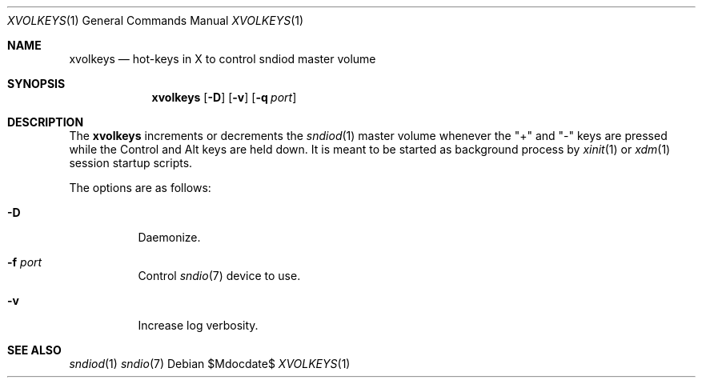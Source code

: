 .\"	$OpenBSD$
.\"
.\" Copyright (c) 2014 Alexandre Ratchov <alex@caoua.org>
.\"
.\" Permission to use, copy, modify, and distribute this software for any
.\" purpose with or without fee is hereby granted, provided that the above
.\" copyright notice and this permission notice appear in all copies.
.\"
.\" THE SOFTWARE IS PROVIDED "AS IS" AND THE AUTHOR DISCLAIMS ALL WARRANTIES
.\" WITH REGARD TO THIS SOFTWARE INCLUDING ALL IMPLIED WARRANTIES OF
.\" MERCHANTABILITY AND FITNESS. IN NO EVENT SHALL THE AUTHOR BE LIABLE FOR
.\" ANY SPECIAL, DIRECT, INDIRECT, OR CONSEQUENTIAL DAMAGES OR ANY DAMAGES
.\" WHATSOEVER RESULTING FROM LOSS OF USE, DATA OR PROFITS, WHETHER IN AN
.\" ACTION OF CONTRACT, NEGLIGENCE OR OTHER TORTIOUS ACTION, ARISING OUT OF
.\" OR IN CONNECTION WITH THE USE OR PERFORMANCE OF THIS SOFTWARE.
.\"
.Dd $Mdocdate$
.Dt XVOLKEYS 1
.Os
.Sh NAME
.Nm xvolkeys
.Nd hot-keys in X to control sndiod master volume
.Sh SYNOPSIS
.Nm xvolkeys
.Op Fl D
.Op Fl v
.Op Fl q Ar port
.Sh DESCRIPTION
The
.Nm
increments or
decrements the
.Xr sndiod 1
master volume whenever the "+" and "-" keys
are pressed while the Control and Alt keys are held down.
It is meant to be started as background process by
.Xr xinit 1
or
.Xr xdm 1
session startup scripts.
.Pp
The options are as follows:
.Bl -tag -width Ds
.It Fl D
Daemonize.
.It Fl f Ar port
Control
.Xr sndio 7
device to use.

.It Fl v
Increase log verbosity.
.El
.Sh SEE ALSO
.Xr sndiod 1
.Xr sndio 7
